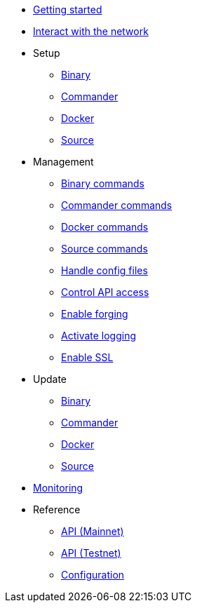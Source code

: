 * xref:getting-started.adoc[Getting started]
* xref:interact-with-network.adoc[Interact with the network]
* Setup
** xref:setup/binary.adoc[Binary]
** xref:setup/commander.adoc[Commander]
** xref:setup/docker.adoc[Docker]
** xref:setup/source.adoc[Source]
* Management
** xref:management/binary.adoc[Binary commands]
** xref:management/commander.adoc[Commander commands]
** xref:management/docker.adoc[Docker commands]
** xref:management/source.adoc[Source commands]
** xref:management/configuration.adoc[Handle config files]
** xref:management/api-access.adoc[Control API access]
** xref:management/forging.adoc[Enable forging]
** xref:management/logs.adoc[Activate logging]
** xref:management/ssl.adoc[Enable SSL]
* Update
** xref:update/binary.adoc[Binary]
** xref:update/commander.adoc[Commander]
** xref:update/docker.adoc[Docker]
** xref:update/source.adoc[Source]
* xref:monitoring.adoc[Monitoring]
* Reference
** xref:reference/api-mainnet.adoc[API (Mainnet)]
** xref:reference/api.adoc[API (Testnet)]
** xref:reference/config.adoc[Configuration]
